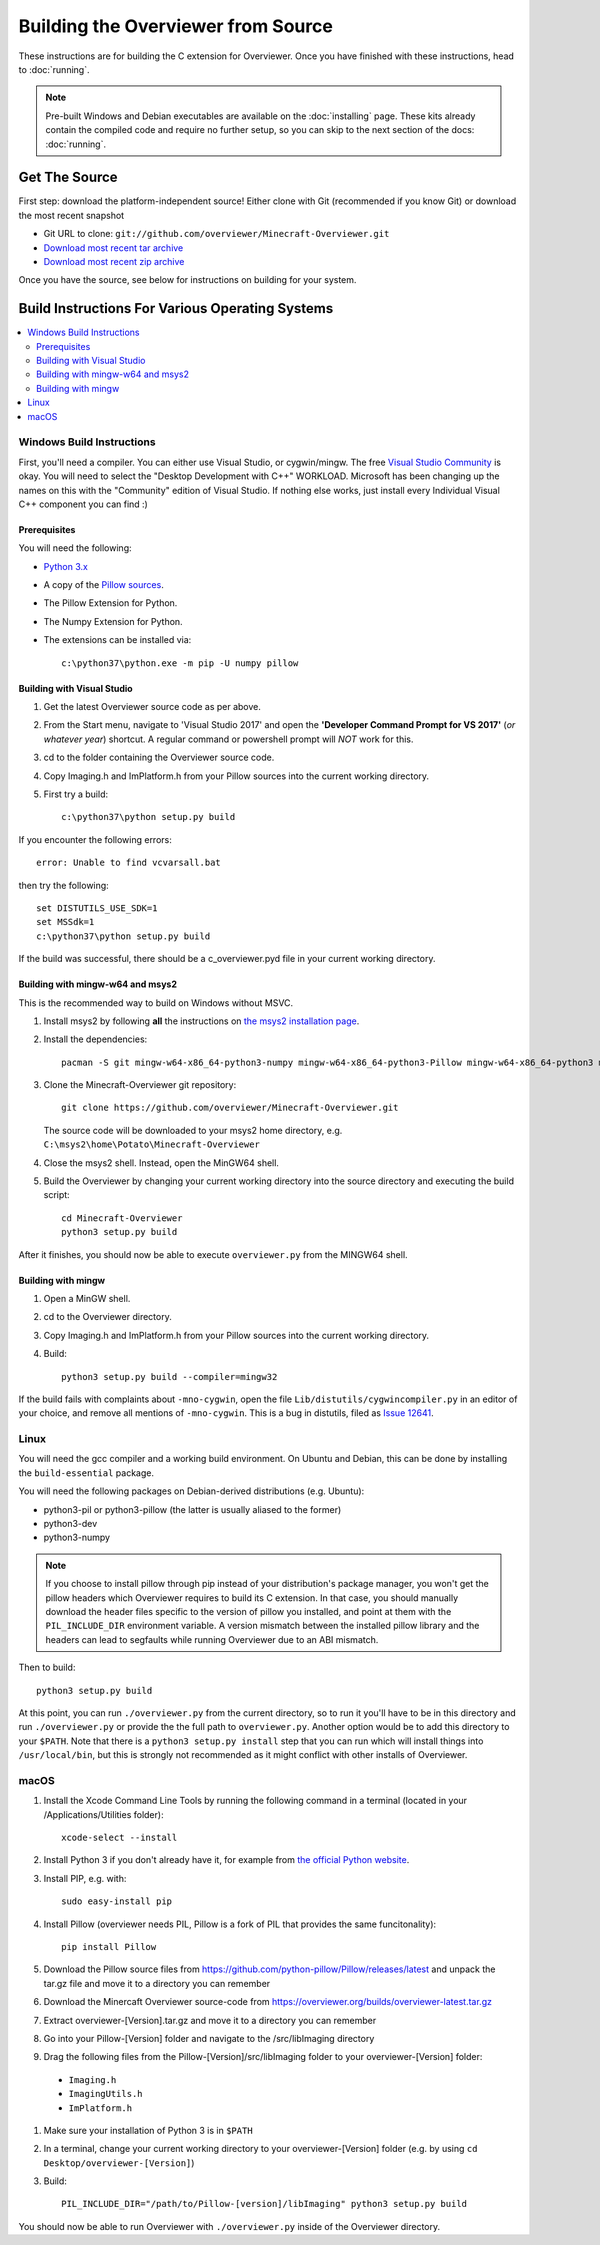 ===================================
Building the Overviewer from Source
===================================

These instructions are for building the C extension for Overviewer. Once you
have finished with these instructions, head to :doc:`running`.

.. note::

    Pre-built Windows and Debian executables are available on the
    :doc:`installing` page.  These kits already contain the compiled code and
    require no further setup, so you can skip to the next section of the docs:
    :doc:`running`.

Get The Source
==============

First step: download the platform-independent source! Either clone with Git
(recommended if you know Git) or download the most recent snapshot

* Git URL to clone: ``git://github.com/overviewer/Minecraft-Overviewer.git``
* `Download most recent tar archive <https://github.com/overviewer/Minecraft-Overviewer/tarball/master>`_

* `Download most recent zip archive <https://github.com/overviewer/Minecraft-Overviewer/zipball/master>`_

Once you have the source, see below for instructions on building for your
system.

Build Instructions For Various Operating Systems
================================================

.. contents::
    :local:

Windows Build Instructions
--------------------------

First, you'll need a compiler.  You can either use Visual Studio, or
cygwin/mingw. The free `Visual Studio Community
<https://www.visualstudio.com/vs/community/>`_ is okay. You will need to select the "Desktop Development with C++" WORKLOAD. Microsoft has been changing up the names on this with the "Community" edition of Visual Studio. If nothing else works, just install every Individual Visual C++ component you can find :)


Prerequisites
~~~~~~~~~~~~~

You will need the following:

- `Python 3.x <https://www.python.org/downloads/windows/>`_
- A copy of the `Pillow sources <https://github.com/python-pillow/Pillow>`_.
- The Pillow Extension for Python.
- The Numpy Extension for Python.
- The extensions can be installed via::

    c:\python37\python.exe -m pip -U numpy pillow


Building with Visual Studio
~~~~~~~~~~~~~~~~~~~~~~~~~~~

1. Get the latest Overviewer source code as per above.
2. From the Start menu, navigate to 'Visual Studio 2017' and open the **'Developer Command Prompt for VS 2017'** (*or whatever year*) shortcut. A regular command or powershell prompt will *NOT* work for this.
3. cd to the folder containing the Overviewer source code.
4. Copy Imaging.h and ImPlatform.h from your Pillow sources into the current working directory.
5. First try a build::

    c:\python37\python setup.py build

If you encounter the following errors::

    error: Unable to find vcvarsall.bat

then try the following::

    set DISTUTILS_USE_SDK=1
    set MSSdk=1
    c:\python37\python setup.py build

If the build was successful, there should be a c_overviewer.pyd file in your current working directory.

Building with mingw-w64 and msys2
~~~~~~~~~~~~~~~~~~~~~~~~~~~~~~~~~

This is the recommended way to build on Windows without MSVC.

1. Install msys2 by following **all** the instructions on 
   `the msys2 installation page <https://msys2.github.io/>`_.

2. Install the dependencies::

    pacman -S git mingw-w64-x86_64-python3-numpy mingw-w64-x86_64-python3-Pillow mingw-w64-x86_64-python3 mingw-w64-x86_64-toolchain

3. Clone the Minecraft-Overviewer git repository::

    git clone https://github.com/overviewer/Minecraft-Overviewer.git

   The source code will be downloaded to your msys2 home directory, e.g.
   ``C:\msys2\home\Potato\Minecraft-Overviewer``

4. Close the msys2 shell. Instead, open the MinGW64 shell.

5. Build the Overviewer by changing your current working directory into the source
   directory and executing the build script::

    cd Minecraft-Overviewer
    python3 setup.py build

After it finishes, you should now be able to execute ``overviewer.py`` from the MINGW64
shell.

Building with mingw
~~~~~~~~~~~~~~~~~~~

1. Open a MinGW shell.
2. cd to the Overviewer directory.
3. Copy Imaging.h and ImPlatform.h from your Pillow sources into the current working directory.
4. Build::

    python3 setup.py build --compiler=mingw32
    
If the build fails with complaints about ``-mno-cygwin``, open the file ``Lib/distutils/cygwincompiler.py``
in an editor of your choice, and remove all mentions of ``-mno-cygwin``. This is a bug in distutils,
filed as `Issue 12641 <http://bugs.python.org/issue12641>`_. 


Linux
-----

You will need the gcc compiler and a working build environment. On Ubuntu and
Debian, this can be done by installing the ``build-essential`` package.

You will need the following packages on Debian-derived distributions (e.g. Ubuntu):

* python3-pil or python3-pillow (the latter is usually aliased to the former)
* python3-dev
* python3-numpy

.. note::
    If you choose to install pillow through pip instead of your distribution's package
    manager, you won't get the pillow headers which Overviewer requires to build its C
    extension. In that case, you should manually download the header files specific to
    the version of pillow you installed, and point at them with the ``PIL_INCLUDE_DIR``
    environment variable. A version mismatch between the installed pillow library and
    the headers can lead to segfaults while running Overviewer due to an ABI mismatch.

Then to build::

    python3 setup.py build
    
At this point, you can run ``./overviewer.py`` from the current directory, so to run it you'll have to be in this directory and run ``./overviewer.py`` or provide the the full path to ``overviewer.py``.  Another option would be to add this directory to your ``$PATH``.   Note that there is a ``python3 setup.py install`` step that you can run which will install things into ``/usr/local/bin``, but this is strongly not recommended as it might conflict with other installs of Overviewer.

macOS
-----

#. Install the Xcode Command Line Tools by running the following command in a terminal (located in your /Applications/Utilities folder)::

    xcode-select --install

#. Install Python 3 if you don't already have it, for example from `the official Python website <https://www.python.org/downloads/mac-osx/>`_.
#. Install PIP, e.g. with::

    sudo easy-install pip

#. Install Pillow (overviewer needs PIL, Pillow is a fork of PIL that provides the same funcitonality)::

    pip install Pillow

#. Download the Pillow source files from https://github.com/python-pillow/Pillow/releases/latest and unpack the tar.gz file and move it to a directory you can remember
#. Download the Minercaft Overviewer source-code from https://overviewer.org/builds/overviewer-latest.tar.gz
#. Extract overviewer-[Version].tar.gz and move it to a directory you can remember
#. Go into your Pillow-[Version] folder and navigate to the /src/libImaging directory
#. Drag the following files from the Pillow-[Version]/src/libImaging folder to your overviewer-[Version] folder:
  - ``Imaging.h``
  - ``ImagingUtils.h``
  - ``ImPlatform.h``
#. Make sure your installation of Python 3 is in ``$PATH``
#. In a terminal, change your current working directory to your overviewer-[Version] folder (e.g. by using ``cd Desktop/overviewer-[Version]``)
#. Build::

    PIL_INCLUDE_DIR="/path/to/Pillow-[version]/libImaging" python3 setup.py build

You should now be able to run Overviewer with ``./overviewer.py`` inside of the
Overviewer directory.
